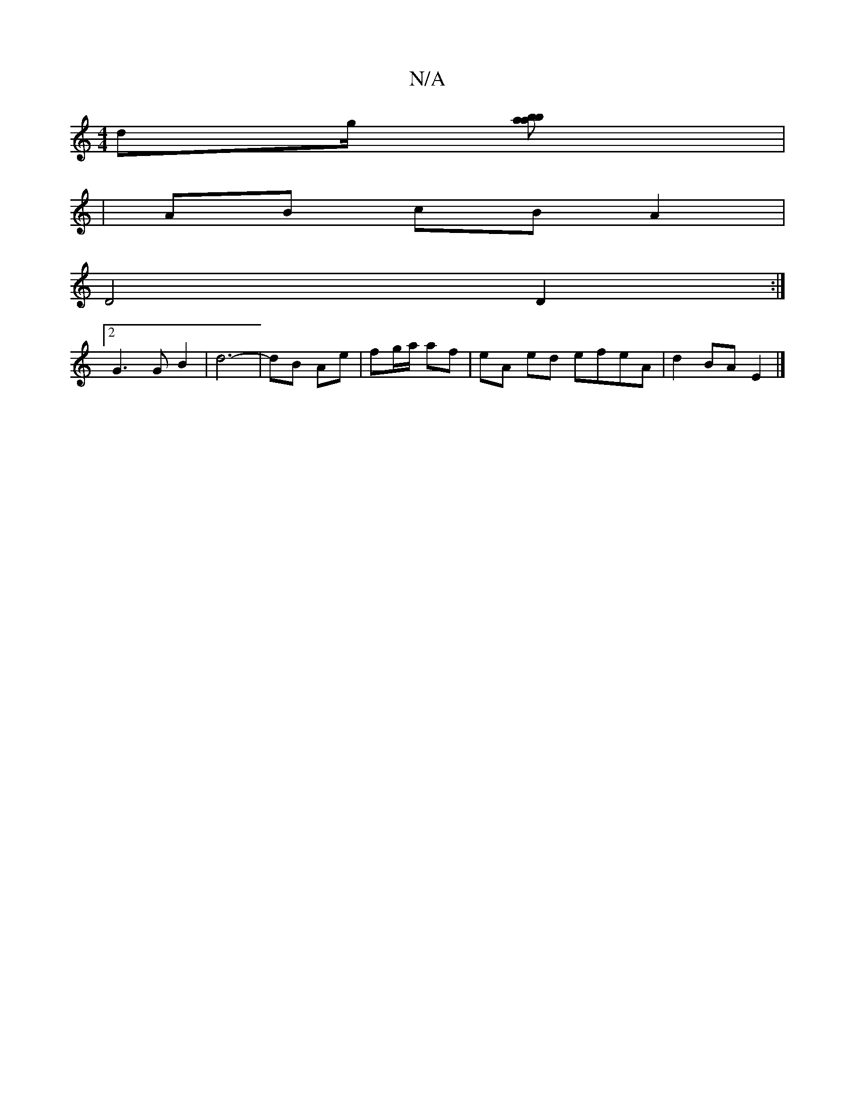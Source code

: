 X:1
T:N/A
M:4/4
R:N/A
K:Cmajor
dg/ [a2 b2 ba]|
|AB cB A2 |
D4 D2 :|
[2 G3 G B2 | d6-|dB Ae|fg/a/ af | eA ed efeA | d2 BA E2 |]

|: ed eg a2 | e2 f2 bb | ed B^A cf | A<f de fe |f2 gB AB :|

|:A2 | Bc dc AG | A2 AG FG | AG FA G2- | D
